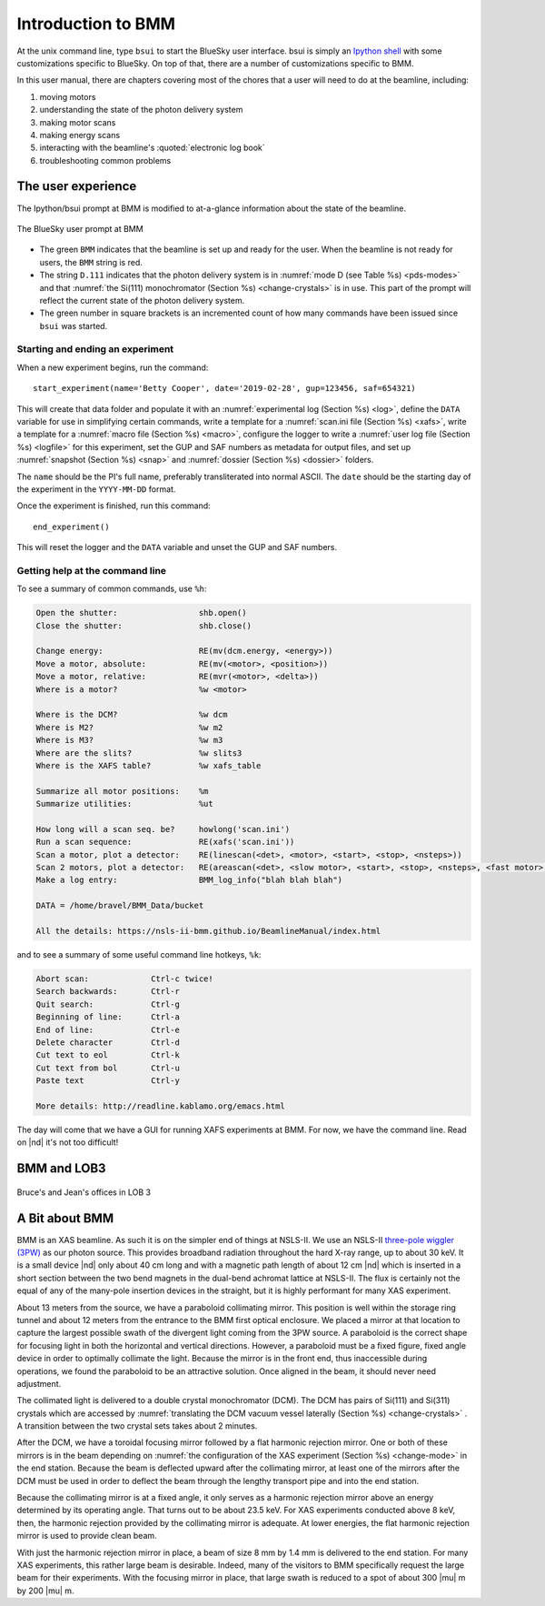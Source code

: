 ..
   This manual is copyright 2018 Bruce Ravel and released under
   The Creative Commons Attribution-ShareAlike License
   http://creativecommons.org/licenses/by-sa/3.0/

.. role:: strike
    :class: strike

.. _intro:

Introduction to BMM
===================

At the unix command line, type ``bsui`` to start the BlueSky user
interface.  bsui is simply an `Ipython shell <https://ipython.org/>`_
with some customizations specific to BlueSky.  On top of that, there
are a number of customizations specific to BMM.


In this user manual, there are chapters covering most of the chores
that a user will need to do at the beamline, including:

#. moving motors
#. understanding the state of the photon delivery system
#. making motor scans
#. making energy scans
#. interacting with the beamline's :quoted:`electronic log book`
#. troubleshooting common problems


The user experience
-------------------

The Ipython/bsui prompt at BMM is modified to at-a-glance information
about the state of the beamline.

.. _fig-prompt:
.. figure::  _images/prompt.png
   :target: _images/prompt.png
   :width: 40%
   :align: center

   The BlueSky user prompt at BMM

* The green ``BMM`` indicates that the beamline is set up and ready
  for the user.  When the beamline is not ready for users, the ``BMM``
  string is red.

* The string ``D.111`` indicates that the photon delivery system is in
  :numref:`mode D (see Table %s) <pds-modes>` and that :numref:`the
  Si(111) monochromator (Section %s) <change-crystals>` is in use.  This
  part of the prompt will reflect the current state of the photon
  delivery system.

* The green number in square brackets is an incremented count of how
  many commands have been issued since ``bsui`` was started.


.. _start_end:

Starting and ending an experiment
~~~~~~~~~~~~~~~~~~~~~~~~~~~~~~~~~

When a new experiment begins, run the command::

  start_experiment(name='Betty Cooper', date='2019-02-28', gup=123456, saf=654321)

This will create that data folder and populate it with an
:numref:`experimental log (Section %s) <log>`, define the ``DATA``
variable for use in simplifying certain commands, write a template for
a :numref:`scan.ini file (Section %s) <xafs>`, write a template for a
:numref:`macro file (Section %s) <macro>`, configure the logger to
write a :numref:`user log file (Section %s) <logfile>` for this
experiment, set the GUP and SAF numbers as metadata for output files,
and set up :numref:`snapshot (Section %s) <snap>` and :numref:`dossier
(Section %s) <dossier>` folders.


The ``name`` should be the PI's full name, preferably transliterated
into normal ASCII.  The ``date`` should be the starting day of the
experiment in the ``YYYY-MM-DD`` format.

Once the experiment is finished, run this command::

  end_experiment()

This will reset the logger and the ``DATA`` variable and unset the GUP
and SAF numbers.


Getting help at the command line
~~~~~~~~~~~~~~~~~~~~~~~~~~~~~~~~

To see a summary of common commands, use ``%h``:

.. code-block:: text

   Open the shutter:                 shb.open()
   Close the shutter:                shb.close()

   Change energy:                    RE(mv(dcm.energy, <energy>))
   Move a motor, absolute:           RE(mv(<motor>, <position>))
   Move a motor, relative:           RE(mvr(<motor>, <delta>))
   Where is a motor?                 %w <motor>

   Where is the DCM?                 %w dcm
   Where is M2?                      %w m2
   Where is M3?                      %w m3
   Where are the slits?              %w slits3
   Where is the XAFS table?          %w xafs_table

   Summarize all motor positions:    %m
   Summarize utilities:              %ut

   How long will a scan seq. be?     howlong('scan.ini')
   Run a scan sequence:              RE(xafs('scan.ini'))
   Scan a motor, plot a detector:    RE(linescan(<det>, <motor>, <start>, <stop>, <nsteps>))
   Scan 2 motors, plot a detector:   RE(areascan(<det>, <slow motor>, <start>, <stop>, <nsteps>, <fast motor>, <start>, <stop>, <nsteps>))
   Make a log entry:                 BMM_log_info("blah blah blah")

   DATA = /home/bravel/BMM_Data/bucket

   All the details: https://nsls-ii-bmm.github.io/BeamlineManual/index.html

and to see a summary of some useful command line hotkeys, ``%k``:

.. code-block:: text

   Abort scan:             Ctrl-c twice!
   Search backwards:       Ctrl-r
   Quit search:            Ctrl-g
   Beginning of line:      Ctrl-a
   End of line:            Ctrl-e
   Delete character        Ctrl-d
   Cut text to eol         Ctrl-k
   Cut text from bol       Ctrl-u
   Paste text              Ctrl-y

   More details: http://readline.kablamo.org/emacs.html


The day will come that we have a GUI for running XAFS experiments at
BMM.  For now, we have the command line.  Read on |nd| it's not too
difficult!


BMM and LOB3
------------


.. _fig-lob3:
.. figure::  _images/LOB-3.png
   :target: _images/LOB-3.png
   :width: 90%
   :align: center

   Bruce's and Jean's offices in LOB 3




A Bit about BMM
---------------

BMM is an XAS beamline.  As such it is on the simpler end of things at
NSLS-II.  We use an NSLS-II `three-pole wiggler (3PW)
<https://www.bnl.gov/nsls2/project/source_properties.asp>`_ as our
photon source.  This provides broadband radiation throughout the hard
X-ray range, up to about 30 keV.  It is a small device |nd| only about
40 cm long and with a magnetic path length of about 12 cm |nd| which
is inserted in a short section between the two bend magnets in the
dual-bend achromat lattice at NSLS-II.  The flux is certainly not the
equal of any of the many-pole insertion devices in the straight, but
it is highly performant for many XAS experiment.

About 13 meters from the source, we have a paraboloid collimating
mirror.  This position is well within the storage ring tunnel and
about 12 meters from the entrance to the BMM first optical enclosure.
We placed a mirror at that location to capture the largest possible
swath of the divergent light coming from the 3PW source.  A paraboloid
is the correct shape for focusing light in both the horizontal and
vertical directions.  However, a paraboloid must be a fixed figure,
fixed angle device in order to optimally collimate the light.  Because
the mirror is in the front end, thus inaccessible during operations,
we found the paraboloid to be an attractive solution.  Once aligned in
the beam, it should never need adjustment.

The collimated light is delivered to a double crystal monochromator
(DCM).  The DCM has pairs of Si(111) and Si(311) crystals which are
accessed by :numref:`translating the DCM vacuum vessel laterally
(Section %s) <change-crystals>` .  A transition between the two
crystal sets takes about 2 minutes.

After the DCM, we have a toroidal focusing mirror followed by a flat
harmonic rejection mirror.  One or both of these mirrors is in the
beam depending on :numref:`the configuration of the XAS experiment
(Section %s) <change-mode>` in the end station.  Because the beam is
deflected upward after the collimating mirror, at least one of the
mirrors after the DCM must be used in order to deflect the beam
through the lengthy transport pipe and into the end station.

Because the collimating mirror is at a fixed angle, it only serves as
a harmonic rejection mirror above an energy determined by its
operating angle.  That turns out to be about 23.5 keV.  For XAS
experiments conducted above 8 keV, then, the harmonic rejection
provided by the collimating mirror is adequate.  At lower energies,
the flat harmonic rejection mirror is used to provide clean beam.

With just the harmonic rejection mirror in place, a beam of size 8 mm
by 1.4 mm is delivered to the end station.  For many XAS experiments,
this rather large beam is desirable.  Indeed, many of the visitors to
BMM specifically request the large beam for their experiments.  With
the focusing mirror in place, that large swath is reduced to a spot of
about 300 |mu| m by 200 |mu| m.
